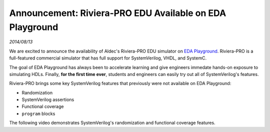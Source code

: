 .. _riviera-pro:

#########################################################
Announcement: Riviera-PRO EDU Available on EDA Playground
#########################################################

*2014/08/13*

We are excited to announce the availability of Aldec's Riviera-PRO EDU simulator on
`EDA Playground <http://courses.edaplayground.com>`_. Riviera-PRO is a full-featured
commercial simulator that has full support for SystemVerilog, VHDL, and SystemC.

The goal of EDA Playground has always been to accelerate learning and give engineers immedate hands-on exposure to simulating HDLs.
Finally, **for the first time ever**, students and engineers can easily try out all of SystemVerilog's features.

Riviera-PRO brings some key SystemVerilog features that previously were not available on EDA Playground:

* Randomization
* SystemVerilog assertions
* Functional coverage
* ``program`` blocks

The following video demonstrates SystemVerilog's randomization and functional coverage features.

.. raw:: html

  <iframe width="1280" height="720" src="//courses.youtube.com/embed/GPptuw2dd8A?vq=hd720" frameborder="0" allowfullscreen></iframe>
